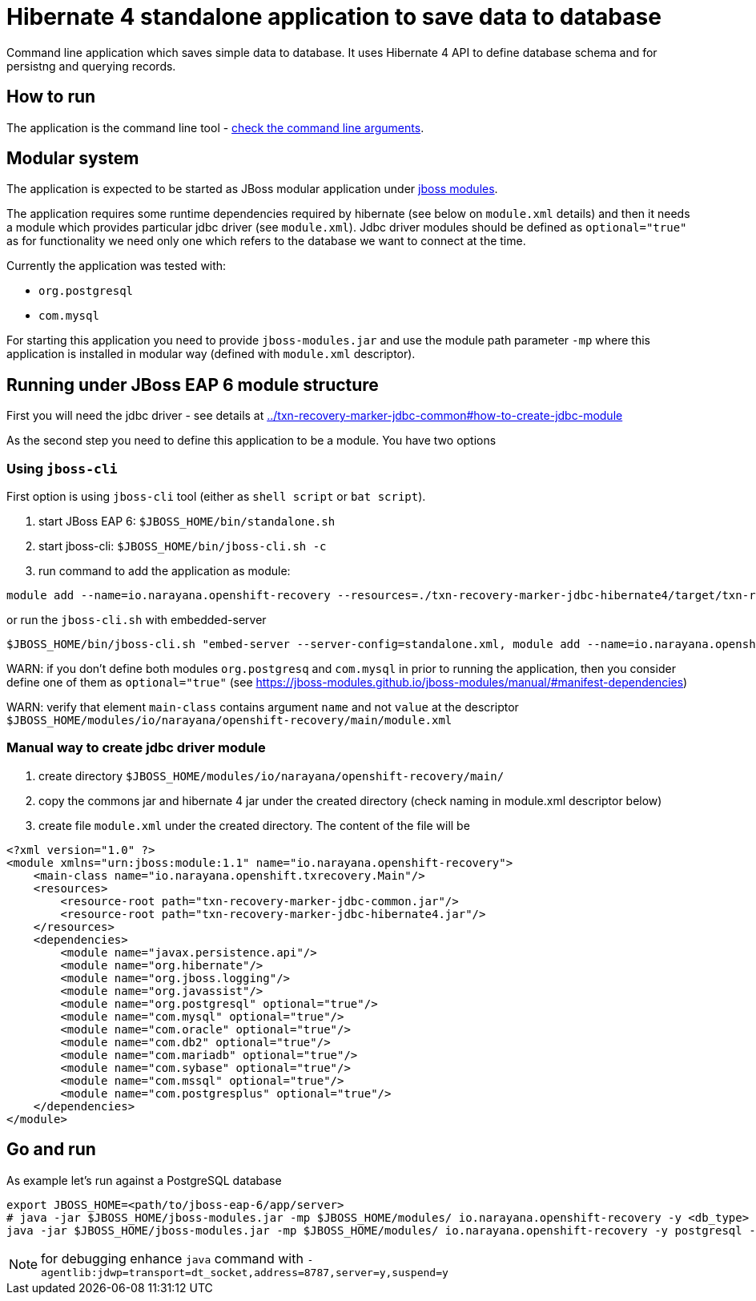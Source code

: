 = Hibernate 4 standalone application to save data to database

Command line application which saves simple data to database.
It uses Hibernate 4 API to define database schema and for persistng and querying records.

== How to run

The application is the command line tool - 
link:../txn-recovery-marker-jdbc-common#application-arguments-for-starting[check the command line arguments].

== Modular system

The application is expected to be started as JBoss modular application
under https://jboss-modules.github.io/jboss-modules/manual/#introduction[jboss modules].

The application requires some runtime dependencies required by hibernate (see below on `module.xml` details) 
and then it needs a module which provides particular jdbc driver (see `module.xml`).
Jdbc driver modules should be defined as `optional="true"` as for functionality we need only one
which refers to the database we want to connect at the time.

Currently the application was tested with:

* `org.postgresql`
* `com.mysql`

For starting this application you need to provide `jboss-modules.jar` and use the module path parameter `-mp` where this application
is installed in modular way (defined with `module.xml` descriptor).

== Running under JBoss EAP 6 module structure

First you will need the jdbc driver - see details at link:../txn-recovery-marker-jdbc-common#how-to-create-jdbc-module[]

As the second step you need to define this application to be a module. You have two options


=== Using `jboss-cli`

First option is using `jboss-cli` tool (either as `shell script` or `bat script`).

. start JBoss EAP 6: `$JBOSS_HOME/bin/standalone.sh`
. start jboss-cli: `$JBOSS_HOME/bin/jboss-cli.sh -c`
. run command to add the application as module:

[source]
----
module add --name=io.narayana.openshift-recovery --resources=./txn-recovery-marker-jdbc-hibernate4/target/txn-recovery-marker-jdbc-hibernate4.jar:./txn-recovery-marker-jdbc-common/target/txn-recovery-marker-jdbc-common.jar --dependencies=javax.persistence.api,org.hibernate,org.postgresql,com.mysql,org.jboss.logging,org.javassist --main-class=io.narayana.openshift.txrecovery.Main
----

or run the `jboss-cli.sh` with embedded-server

[source, bash]
----
$JBOSS_HOME/bin/jboss-cli.sh "embed-server --server-config=standalone.xml, module add --name=io.narayana.openshift-recovery --resources=./txn-recovery-marker-jdbc-hibernate4/target/txn-recovery-marker-jdbc-hibernate4.jar:./txn-recovery-marker-jdbc-common/target/txn-recovery-marker-jdbc-common.jar --dependencies=javax.persistence.api\,org.hibernate\,org.postgresql\,com.mysql\,org.jboss.logging\,org.javassist --main-class=io.narayana.openshift.txrecovery.Main"
----

WARN: if you don't define both modules `org.postgresq` and `com.mysql` in prior to running the application,
then you consider define one of them as `optional="true"` (see https://jboss-modules.github.io/jboss-modules/manual/#manifest-dependencies)

WARN: verify that element `main-class` contains argument `name` and not `value`
at the descriptor `$JBOSS_HOME/modules/io/narayana/openshift-recovery/main/module.xml`

=== Manual way to create jdbc driver module

. create directory `$JBOSS_HOME/modules/io/narayana/openshift-recovery/main/`
. copy the commons jar and hibernate 4 jar under the created directory (check naming in module.xml descriptor below)
. create file `module.xml` under the created directory. The content of the file will be

[source,xml]
----
<?xml version="1.0" ?>
<module xmlns="urn:jboss:module:1.1" name="io.narayana.openshift-recovery">
    <main-class name="io.narayana.openshift.txrecovery.Main"/>
    <resources>
        <resource-root path="txn-recovery-marker-jdbc-common.jar"/>
        <resource-root path="txn-recovery-marker-jdbc-hibernate4.jar"/>
    </resources>
    <dependencies>
        <module name="javax.persistence.api"/>
        <module name="org.hibernate"/>
        <module name="org.jboss.logging"/>
        <module name="org.javassist"/>
        <module name="org.postgresql" optional="true"/>
        <module name="com.mysql" optional="true"/>
        <module name="com.oracle" optional="true"/>
        <module name="com.db2" optional="true"/>
        <module name="com.mariadb" optional="true"/>
        <module name="com.sybase" optional="true"/>
        <module name="com.mssql" optional="true"/>
        <module name="com.postgresplus" optional="true"/>
    </dependencies>
</module>
----

== Go and run

As example let's run against a PostgreSQL database

[source,bash]
----
export JBOSS_HOME=<path/to/jboss-eap-6/app/server>
# java -jar $JBOSS_HOME/jboss-modules.jar -mp $JBOSS_HOME/modules/ io.narayana.openshift-recovery -y <db_type> -o <db_host> -p <db_port> -d <db_name> -u <db_user> -s <db_password> -t <table_name_for_storing> -c <command> -a <app_pod_name> -r <recovery_pod_name>
java -jar $JBOSS_HOME/jboss-modules.jar -mp $JBOSS_HOME/modules/ io.narayana.openshift-recovery -y postgresql -o localhost -p 5432 -d test -u test -s test -t txndata -c insert -a appname -r recname
----

NOTE: for debugging enhance `java` command with `-agentlib:jdwp=transport=dt_socket,address=8787,server=y,suspend=y`

